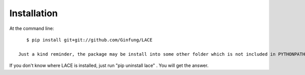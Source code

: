 ============
Installation
============

At the command line::

    $ pip install git+git://github.com/Ginfung/LACE

 Just a kind reminder, the package may be install into some other folder which is not included in PYTHONPATH, such as /usr/local/lib/python2.7/site-packages/ . Python can only recongnize the packages in PYTHONPATH or the current working directory. If you come across this situation, please check http://stackoverflow.com/questions/12311085/how-to-permanently-append-a-directory-to-pythonpath .

If you don't know where LACE is installed, just run "pip uninstall lace" . You will get the answer.
